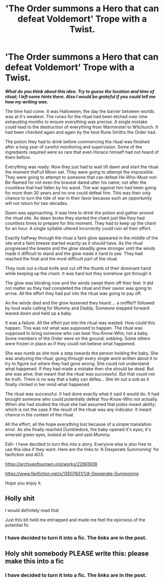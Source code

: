 #+TITLE: 'The Order summons a Hero that can defeat Voldemort' Trope with a Twist.

* 'The Order summons a Hero that can defeat Voldemort' Trope with a Twist.
:PROPERTIES:
:Author: HHrPie
:Score: 28
:DateUnix: 1582426807.0
:DateShort: 2020-Feb-23
:FlairText: Prompt
:END:
*/What do you think about this idea. Try to guess the location and time of ritual; I left some hints there. Also I would be grateful if you could tell me how my writing was./*

The time had come. It was Halloween; the day the barrier between worlds was at it's weakest. The runes for the ritual had been etched over nine exhausting months to ensure everything was precise. A single mistake could lead to the destruction of everything from Warminster to Witchurch. It had been checked again and again by the best Rune Smiths the Order had.

The potion they had to drink before commencing the ritual was finished after a long year of careful monitoring and supervision. Some of the ingredients required were so rare that even Horace himself had not heard of them before.

Everything was ready. Now they just had to wait till dawn and start the ritual the moment theFull Moon set. They were going to attempt the impossible. They were going to attempt to someone that can defeat He-Who-Must-not-Be-Named for not even the bravest dared utter his name; not after the countless that had fallen by his wand. The war against him had been going for more than 30 years and no one could defeat him. This was their only chance to turn the tide of war in their favor because such an opportunity will not return for two decades.

Dawn was approaching. It was time to drink the potion and gather around the ritual site. As dawn broke they started the chant just like they had countless times to prepare for this moment. They had to keep up the chant for an hour. A single syllable uttered incorrectly could ruin all their effort.

Exactly halfway through the ritual a faint glow appeared in the middle of the site and a faint breeze started exactly as it should have. As the ritual progressed the breeze and the glow steadily grew stronger until the winds made it difficult to stand and the glow made it hard to see. They had reached the final and the most difficult part of the ritual.

They took out a ritual knife and cut off the thumb of their dominant hand while keeping up the chant. It was hard but they somehow got through it.

The glow was blinding now and the winds swept them off their feet. It did not matter as they had completed the ritual and their savior was going to arrive. All the effort they had put into the ritual was going to pay off.

As the winds died and the glow lessened they heard.... a sniffle?! followed by loud wails calling for Mummy and Daddy. Someone stepped forward leaned down and held up a baby.

It was a failure. All the effort put into the ritual was wasted. How could this happen. This was not what was supposed to happen. The ritual was supposed to bring someone who can beat You-Know-Who; not a baby. Some members of the Order were on the ground; sobbing. Some others were frozen in place as if they could not believe what happened.

She was numb as she took a step towards the person holding the baby. She was analyzing the ritual; going through every single word written about it to try to figure out where they had gone wrong. She could not understand what happened. If they had made a mistake then she should be dead. But she was alive; that meant that the ritual was successful. But that could not be truth. There is no way that a baby can defea... She let out a sob as it finally clicked in her mind what happened.

The ritual was successful. It had done exactly what it said it would do. It had brought someone who could potentially defeat You-Know-Who not actually. When she had studied the ritual she had assumed that potes meant ability; which is not the case if the result of the ritual was any indicator. It meant chance in the context of the ritual.

All the effort, all the hope everything lost because of a simple translation error. As she finally reached Dumbledore, the baby opened it's eyes; it's emerald green eyes, looked at her and said /Mummy./

Edit- I have decided to turn this into a story. Everyone else is also free to use this idea if they want. Here are the links to 'A Desperate Summoning' for fanfiction and AO3.

[[https://archiveofourown.org/works/22861939]]

[[https://www.fanfiction.net/s/13507831/1/A-Desperate-Summoning]]

Hope you enjoy it.


** Holly shit

I would definitely read that

Just this bit held me entrapped and made me feel the epicness of the potential fic
:PROPERTIES:
:Author: GrandMagician
:Score: 9
:DateUnix: 1582445628.0
:DateShort: 2020-Feb-23
:END:

*** I have decided to turn it into a fic. The links are in the post.
:PROPERTIES:
:Author: HHrPie
:Score: 2
:DateUnix: 1582484349.0
:DateShort: 2020-Feb-23
:END:


** Holy shit somebody PLEASE write this: please make this into a fic
:PROPERTIES:
:Score: 2
:DateUnix: 1582482307.0
:DateShort: 2020-Feb-23
:END:

*** I have decided to turn it into a fic. The links are in the post.
:PROPERTIES:
:Author: HHrPie
:Score: 3
:DateUnix: 1582484365.0
:DateShort: 2020-Feb-23
:END:
